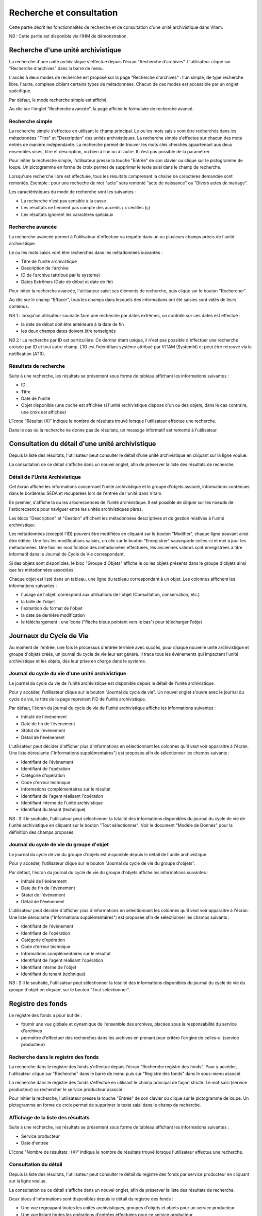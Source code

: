 Recherche et consultation
#########################

Cette partie décrit les fonctionnalités de recherche et de consultation d'une unité archivistique dans Vitam.

NB : Cette partie est disponible via l'IHM de démonstration.

Recherche d'une unité archivistique
===================================

La recherche d'une unité archivistique s'effectue depuis l'écran "Recherche d'archives". L'utilisateur clique sur "Recherche d'archives" dans la barre de menu.

.. image:: images/menu_recherche.jpg

L'accès à deux modes de recherche est proposé sur la page "Recherche d'archives" : l'un simple, de type recherche libre, l'autre, complexe ciblant certains types de métadonnées. Chacun de ces modes est accessible par un onglet spécifique.

Par défaut, le mode recherche simple est affiché.

.. image:: images/recherche_simple.png

Au clic sur l'onglet "Recherche avancée", la page affiche le formulaire de recherche avancé.

.. image:: images/recherche_avancee.png

Recherche simple
----------------

La recherche simple s'effectue en utilisant le champ principal. Le ou les mots saisis vont être recherchés dans les métadonnées "Titre" et "Description" des unités archivistiques.
La recherche simple s'effectue sur chacun des mots entrés de manière indépendante.
La recherche permet de trouver les mots clés cherchés appartenant aux deux ensembles visés, titre et description, ou bien à l’un ou à l’autre. Il n’est pas possible de la paramétrer.

Pour initier la recherche simple, l'utilisateur presse la touche "Entrée" de son clavier ou clique sur le pictogramme de loupe. Un pictogramme en forme de croix permet de supprimer le texte saisi dans le champ de recherche.

.. image:: images/search_v1.png

Lorsqu'une recherche libre est effectuée, tous les résultats comprenant la chaîne de caractères demandée sont remontés. Exemple : pour une recheche du mot "acte" sera remonté "acte de naissance" ou "Divers actes de mariage".

Les caractéristiques du mode de recherche sont les suivantes :

- La recherche n'est pas sensible à la casse
- Les résultats ne tiennent pas compte des accents / c cédilles (ç)
- Les résultats ignorent les caractères spéciaux

Recherche avancée
-----------------

La recherche avancée permet à l'utilisateur d'effectuer sa requête dans un ou plusieurs champs précis de l'unité archivistique.

Le ou les mots saisis vont être recherchés dans les métadonnées suivantes :

- Titre de l'unité archivistique
- Description de l'archive
- ID de l'archive (attribué par le système)
- Dates Extrêmes (Date de début et date de fin)

Pour initier la recherche avancée, l'utilisateur saisit ses éléments de recherche, puis clique sur le bouton "Rechercher".

Au clic sur le champ "Effacer", tous les champs dans lesquels des informations ont été saisies sont vidés de leurs contenus.

.. image:: images/search_v2.png

NB 1 : lorsqu'un utilisateur souhaite faire une recherche par dates extrêmes, un contrôle sur ces dates est effectué :

- la date de début doit être antérieure à la date de fin
- les deux champs dates doivent être renseignés

.. image:: images/date_KO.png

NB 2 : La recherche par ID est particulière. Ce dernier étant unique, il n'est pas possible d'effectuer une recherche croisée par ID et tout autre champ. L'ID est l'identifiant système attribué par VITAM (SystemId) et peut être retrouvé via la notification (ATR).

Résultats de recherche
----------------------

Suite à une recherche, les résultats se présentent sous forme de tableau affichant les informations suivantes :

- ID
- Titre
- Date de l'unité
- Objet disponible (une coche est affichée si l'unité archivistique dispose d'un ou des objets, dans le cas contraire, une croix est affichée)

L'îcone "Résultat (X)" indique le nombre de résultats trouvé lorsque l'utilisateur effectue une recherche.

.. image:: images/liste_resultats.png

Dans le cas où la recherche ne donne pas de résultats, un message informatif est remonté à l'utilisateur.

.. image:: images/liste_resultats_KO.png

Consultation du détail d'une unité archivistique
================================================

Depuis la liste des résultats, l'utilisateur peut consulter le détail d'une unité archivistique en cliquant sur la ligne voulue.

La consultation de ce détail s'affiche dans un nouvel onglet, afin de préserver la liste des résultats de recherche.

Détail de l'Unité Archivistique
-------------------------------

Cet écran affiche les informations concernant l'unité archivistique et le groupe d'objets associé, informations contenues dans le bordereau SEDA et récupérées lors de l'entrée de l'unité dans Vitam.

En premier, s'affiche la ou les arborescences de l'unité archivistique.
Il est possible de cliquer sur les noeuds de l'arborecsence pour naviguer entre les unités archivistiques pères.

.. image:: images/detail_v1.jpg

Les blocs "Description" et "Gestion" affichent les métadonnées descriptives et de gestion relatives à l'unité archivistique.

Les métadonnées (excepté l'ID) peuvent être modifiées en cliquant sur le bouton "Modifier", chaque ligne pouvant ainsi être éditée.
Une fois les modifications saisies, un clic sur le bouton "Enregistrer" sauvegarde celles-ci et met à jour les métadonnées.
Une fois les modification des métadonnées effectuées, les anciennes valeurs sont enregistrées  à titre informatif dans le Journal de Cycle de Vie correspondant.

.. image:: images/detail_modification.png

.. image:: images/detail_v2.jpg

Si des objets sont disponibles, le bloc "Groupe d'Objets" affiche le ou les objets présents dans le groupe d'objets ainsi que les métadonnées associées.

Chaque objet est listé dans un tableau, une ligne du tableau correspondant à un objet. Les colonnes affichent les informations suivantes :

- l'usage de l'objet, correspond aux utilisations de l'objet (Consultation, conservation, etc.)
- la taille de l'objet
- l'extention du format de l'objet
- la date de dernière modification
- le téléchargement : une îcone ("flèche bleue pointant vers le bas") pour télécharger l'objet

.. image:: images/detail_v3.png


Journaux du Cycle de Vie
========================

Au moment de l'entrée, une fois le processus d'entrée terminé avec succès, pour chaque nouvelle unité archivistique et groupe d'objets créés, un journal du cycle de vie leur est généré.
Il trace tous les événements qui impactent l'unité archivistique et les objets, dès leur prise en charge dans le système.

Journal du cycle du vie d'une unité archivistique
-------------------------------------------------

Le journal du cycle du vie de l'unité archivistique est disponible depuis le détail de l'unité archivistique.

.. image:: images/JCV_AU_bouton.jpg

Pour y accéder, l'utilisateur clique sur le bouton "Journal du cycle de vie". Un nouvel onglet s'ouvre avec le journal du cycle de vie, le titre de la page reprenant l'ID de l'unité archivistique.

.. image:: images/JCV_AU.png

Par défaut, l'écran du journal du cycle de vie de l'unité archivistique affiche les informations suivantes :

- Intitulé de l'événement
- Date de fin de l'événement
- Statut de l'événement
- Détail de l'événement

L'utilisateur peut décider d'afficher plus d'informations en sélectionnant les colonnes qu'il veut voir apparaitre à l'écran.
Une liste déroulante ("Informations supplémentaires") est proposée afin de sélectionner les champs suivants :

- Identifiant de l'évènement
- Identifiant de l'opération
- Catégorie d'opération
- Code d'erreur technique
- Informations complémentaires sur le résultat
- Identifiant de l'agent réalisant l'opération
- Identifiant interne de l'unité archivistique
- Identifiant du tenant (technique)

NB : S'il le souhaite, l'utilisateur peut sélectionner la totalité des informations disponibles du journal du cycle de vie de l'unité archivistique en cliquant sur le bouton "Tout sélectionner". Voir le document "Modèle de Donnés" pour la définition des champs proposés.

.. image:: images/JCV_AU_supp.png

Journal du cycle de vie du groupe d'objet
-----------------------------------------

Le journal du cycle de vie du groupe d'objets est disponible depuis le détail de l'unité archivistique.

.. image:: images/JCV_GO_bouton.jpg

Pour y accéder, l'utilisateur clique sur le bouton "Journal du cycle de vie du groupe d'objets".

.. image:: images/JCV_GO.jpg

Par défaut, l'écran du journal du cycle de vie du groupe d'objets affiche les informations suivantes :

- Intitulé de l'événement
- Date de fin de l'événement
- Statut de l'événement
- Détail de l'événement

L'utilisateur peut décider d'afficher plus d'informations en sélectionnant les colonnes qu'il veut voir apparaitre à l'écran.
Une liste déroulante ("Informations supplémentaires") est proposée afin de sélectionner les champs suivants :

- Identifiant de l'évènement
- Identifiant de l'opération
- Catégorie d'opération
- Code d'erreur technique
- Informations complémentaires sur le résultat
- Identifiant de l'agent réalisant l'opération
- Identifiant interne de l'objet
- Identifiant du tenant (technique)

NB : S'il le souhaite, l'utilisateur peut sélectionner la totalité des informations disponibles du journal du cycle de vie du groupe d'objet en cliquant sur le bouton "Tout sélectionner".

Registre des fonds
==================

Le registre des fonds a pour but de :

- fournir une vue globale et dynamique de l'ensemble des archives, placées sous la responsabilité du service d'archives
- permettre d'effectuer des recherches dans les archives en prenant pour critère l'origine de celles-ci (service producteur)

Recherche dans le registre des fonds
------------------------------------

La recherche dans le registre des fonds s'effectue depuis l'écran "Recherche registre des fonds". Pour y accéder, l'utilisateur clique sur "Recherche" dans le barre de menu puis sur "Registre des fonds" dans le sous-menu associé.

.. image:: images/menu_registre.jpg

La recherche dans le registre des fonds s'effectue en utilisant le champ principal de façon stricte. Le mot saisi (service producteur) va rechercher le service producteur associé.

Pour initier la recherche, l'utilisateur presse la touche "Entrée" de son clavier ou clique sur le pictogramme de loupe. Un pictogramme en forme de croix permet de supprimer le texte saisi dans le champ de recherche.

.. image:: images/registre_recherche.png

Affichage de la liste des résultats
-----------------------------------

Suite à une recherche, les résultats se présentent sous forme de tableau affichant les informations suivantes :

- Service producteur
- Date d'entrée

L'îcone "Nombre de résultats : (X)" indique le nombre de résultats trouvé lorsque l'utilisateur effectue une recherche.

.. image:: images/registre_resultats.png

Consultation du détail
----------------------

Depuis la liste des résultats, l'utilisateur peut consulter le détail du registre des fonds par service producteur en cliquant sur la ligne voulue.

La consultation de ce détail s'affiche dans un nouvel onglet, afin de préserver la liste des résultats de recherche.

.. image:: images/registre_detail.png

Deux blocs d'informations sont disponibles depuis le détail du registre des fonds :

- Une vue regroupant toutes les unités archivistiques, groupes d'objets et objets pour un service producteur
- Une vue listant toutes les opérations d'entrées effectuées pour ce service producteur

.. image:: images/registre_detail_service.jpg

Cette vue affiche sous forme de tableau, les informations consolidées suivantes pour ce service producteur :

- nombre d'unités archivistiques

  - Total : Nombre d'unités archivistiques entrées dans le système
  - Supprimé : Nombre d'unités archivistiques supprimées du système
  - Restants : Nombre d'unités archivistiques restantes dans le système

- nombre de groupes d'objets

  - Total : Nombre de groupes d'objets entrés dans le système
  - Supprimé : Nombre de groupes d'objets supprimés du système
  - Restants : Nombre de groupe d'objets restants dans le système

- nombre d'objets

  - Total : Nombre d'objets entrés dans le système
  - Supprimé : Nombre d'objets supprimés du système
  - Restants : Nombre d'objets restants dans le système

- volumétrie des objets

  - Total : Volume total des objets entrés dans le système
  - Supprimé : Volume total des objets supprimés du système
  - Restants : Volume total des objets restants dans le système

.. image:: images/registre_detail_operation.png

Cette vue affiche sous forme de tableau, les entrées effectuées pour ce service producteur.

Pour chaque entrée, les informations suivantes sont affichées :

- Identifiant de l'opération attribué par la solution logicielle VITAM (cet identifiant correspond au contenu du champ MessageIdentifier de la notification d'entrée)
- Service versant
- Date d'entrée
- nombre d'unités archivistiques

  - Total : Nombre d'unités archivistiques entrées dans le système
  - Supprimé : Nombre d'unités archivistiques supprimées du système
  - Restants : Nombre d'unités archivistiques restantes dans le système

- nombre de groupes d'objets

  - Total : Nombre de groupes d'objets entrés dans le système
  - Supprimé : Nombre de groupes d'objets supprimés du système
  - Restants : Nombre de groupe d'objets restants dans le système

- nombre d'objets

  - Total : Nombre d'objets entrés dans le système
  - Supprimé : Nombre d'objets supprimés du système
  - Restants : Nombre d'objets restants dans le système

- volumétrie des objets

  - Total : Volume total des objets entrés dans le système
  - Supprimé : Volume total des objets supprimés du système
  - Restants : Volume total des objets restants dans le système
